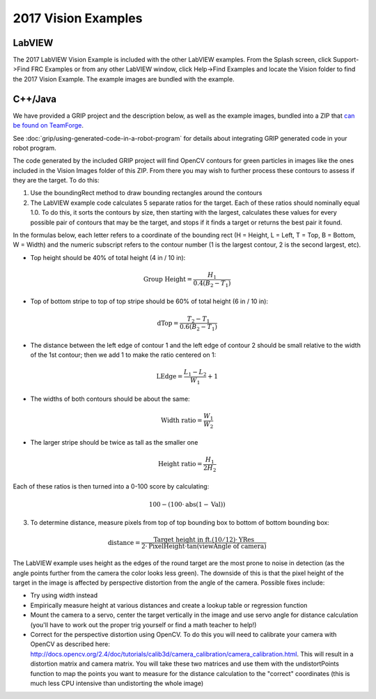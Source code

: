 2017 Vision Examples
====================

LabVIEW
-------

The 2017 LabVIEW Vision Example is included with the other LabVIEW examples. From the Splash screen, click Support->Find FRC Examples or from any other LabVIEW window, click Help->Find Examples and locate the Vision folder to find the 2017 Vision Example. The example images are bundled with the example.

C++/Java
--------

We have provided a GRIP project and the description below, as well as the example images, bundled into a ZIP that `can be found on TeamForge <https://usfirst.collab.net/sf/frs/do/viewRelease/projects.wpilib/frs.sample_programs.2017_c_java_vision_sample>`_.

See :doc:`grip/using-generated-code-in-a-robot-program` for details about integrating GRIP generated code in your robot program.

The code generated by the included GRIP project will find OpenCV contours for green particles in images like the ones included in the Vision Images folder of this ZIP. From there you may wish to further process these contours to assess if they are the target. To do this:

1. Use the boundingRect method to draw bounding rectangles around the contours
2. The LabVIEW example code calculates 5 separate ratios for the target. Each of these ratios should nominally equal 1.0.  To do this, it sorts the contours by size, then starting with the largest, calculates these values for every possible pair of contours that may be the target, and stops if it finds a target or returns the best pair it found.

In the formulas below, each letter refers to a coordinate of the bounding rect (H = Height, L = Left, T = Top, B = Bottom, W = Width) and the numeric subscript refers to the contour number (1 is the largest contour, 2 is the second largest, etc).

- Top height should be 40% of total height (4 in / 10 in):

.. math:: \textit{Group Height} = \frac{H_1}{0.4 (B_2 - T_1)}

- Top of bottom stripe to top of top stripe should be 60% of total height (6 in / 10 in):

.. math:: \textit{dTop} = \frac{T_2 - T_1}{0.6 (B_2 - T_1)}

- The distance between the left edge of contour 1 and the left edge of contour 2 should be small relative to the width of the 1st contour; then we add 1 to make the ratio centered on 1:

.. math:: \textit{LEdge} = \frac{L_1 - L_2}{W_1} + 1

- The widths of both contours should be about the same:

.. math:: \textit{Width ratio} = \frac{W_1}{W_2}

- The larger stripe should be twice as tall as the smaller one

.. math:: \textit{Height ratio} = \frac{H_1}{2 H_2}

Each of these ratios is then turned into a 0-100 score by calculating:

.. math:: 100 - (100 \cdot \mathrm{abs}(1 - \textit{Val}))

3. To determine distance, measure pixels from top of top bounding box to bottom of bottom bounding box:

.. math:: \textit{distance} = \frac{\textit{Target height in ft.} (10/12) \cdot \textit{YRes}}{2 \cdot \textit{PixelHeight} \cdot \tan (\textit{viewAngle of camera})}

The LabVIEW example uses height as the edges of the round target are the most prone to noise in detection (as the angle points further from the camera   the color looks less green). The downside of this is that the pixel height of the target in the image is affected by perspective distortion from the angle of the camera. Possible fixes include:

- Try using width instead
- Empirically measure height at various distances and create a lookup table or regression function
- Mount the camera to a servo, center the target vertically in the image and use servo angle for distance calculation (you'll have to work out the proper trig yourself or find a math teacher to help!)
- Correct for the perspective distortion using OpenCV. To do this you will need to calibrate your camera with OpenCV as described here: http://docs.opencv.org/2.4/doc/tutorials/calib3d/camera_calibration/camera_calibration.html. This will result in a distortion matrix and camera matrix. You will take these two matrices and use them with the undistortPoints function to map the points you want to measure for the distance calculation to the "correct" coordinates (this is much less CPU intensive than undistorting the whole image)
